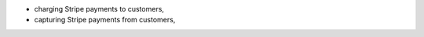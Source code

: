 .. inherit:: hide administration/system/queue,//section[title=="Queueable Tasks"]/bullet_list/list_item[1]

.. inherit:: inside administration/system/queue,//section[title=="Queueable Tasks"]/bullet_list
    :filter: ./bullet_list/list_item

* charging Stripe payments to customers,
* capturing Stripe payments from customers,
